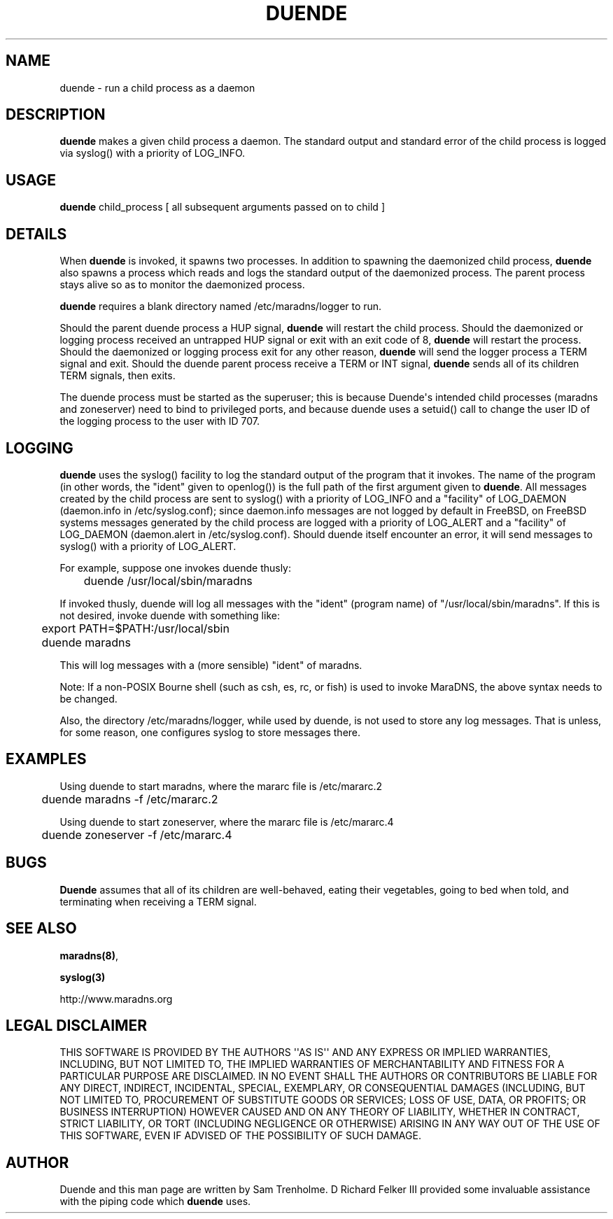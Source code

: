 .\" Do *not* edit this file; it was automatically generated by ej2man
.\" Look for a name.ej file with the same name as this filename
.\"
.\" Process this file with the following (replace filename.1)
.\" preconv < filename.1 | nroff -man -Tutf8
.\"
.\" Last updated 2022-10-29
.\"
.TH DUENDE 8 "duende" "January 2003" "duende"
.\" We don't want hyphenation (it's too ugly)
.\" We also disable justification when using nroff
.\" Due to the way the -mandoc macro works, this needs to be placed
.\" after the .TH heading
.hy 0
.if n .na
.\"
.\" We need the following stuff so that we can have single quotes
.\" In both groff and other UNIX *roff processors
.if \n(.g .mso www.tmac
.ds aq \(aq
.if !\n(.g .if '\(aq'' .ds aq \'

  
.SH "NAME"
.PP
duende - run a child process as a daemon 
.SH "DESCRIPTION"
.PP

.B "duende"
makes a given child process a daemon. The standard output and standard 
error of the child process is logged via syslog() with a priority of 
LOG_INFO. 
.SH "USAGE"
.PP

.B "duende"
child_process [ all subsequent arguments passed on to child ] 
.SH "DETAILS"
.PP
When 
.B "duende"
is invoked, it spawns two processes. In addition to spawning the 
daemonized child process, 
.B "duende"
also spawns a process which reads and logs the standard output of the 
daemonized process. The parent process stays alive so as to monitor the 
daemonized process. 
.PP
.B "duende"
requires a blank directory named /etc/maradns/logger to run. 
.PP
Should the parent duende process a HUP signal, 
.B "duende"
will restart the child process. Should the daemonized or logging 
process received an untrapped HUP signal or exit with an exit code of 
8, 
.B "duende"
will restart the process. Should the daemonized or logging process exit 
for any other reason, 
.B "duende"
will send the logger process a TERM signal and exit. Should the duende 
parent process receive a TERM or INT signal, 
.B "duende"
sends all of its children TERM signals, then exits. 
.PP
The duende process must be started as the superuser; this is because 
Duende\(aqs intended child processes (maradns and zoneserver) need to 
bind to privileged ports, and because duende uses a setuid() call to 
change the user ID of the logging process to the user with ID 707. 
.SH "LOGGING"
.PP

.B "duende"
uses the syslog() facility to log the standard output of the program 
that it invokes. The name of the program (in other words, the "ident" 
given to openlog()) is the full path of the first argument given to 
.BR "duende" "."
All messages created by the child process are sent to syslog() with a 
priority of LOG_INFO and a "facility" of LOG_DAEMON (daemon.info in 
/etc/syslog.conf); since daemon.info messages are not logged by default 
in FreeBSD, on FreeBSD systems messages generated by the child process 
are logged with a priority of LOG_ALERT and a "facility" of LOG_DAEMON 
(daemon.alert in /etc/syslog.conf). Should duende itself encounter an 
error, it will send messages to syslog() with a priority of LOG_ALERT. 
.PP
For example, suppose one invokes duende thusly:

.nf
	duende /usr/local/sbin/maradns 
.fi

If invoked thusly, duende will log all messages with the "ident" 
(program name) of "/usr/local/sbin/maradns". If this is not desired, 
invoke duende with something like:

.nf
	export PATH=$PATH:/usr/local/sbin 
	duende maradns 
.fi

This will log messages with a (more sensible) "ident" of maradns. 
.PP
Note: If a non-POSIX Bourne shell (such as csh, es, rc, or fish) is 
used to invoke MaraDNS, the above syntax needs to be changed. 
.PP
Also, the directory /etc/maradns/logger, while used by duende, is not 
used to store any log messages. That is unless, for some reason, one 
configures syslog to store messages there. 
.SH "EXAMPLES"
.PP
Using duende to start maradns, where the mararc file is /etc/mararc.2

.nf
	duende maradns -f /etc/mararc.2 
.fi

Using duende to start zoneserver, where the mararc file is 
/etc/mararc.4

.nf
	duende zoneserver -f /etc/mararc.4 
.fi
.SH "BUGS"
.PP

.B "Duende"
assumes that all of its children are well-behaved, eating their 
vegetables, going to bed when told, and terminating when receiving a 
TERM signal. 
.SH "SEE ALSO"
.PP

.BR "maradns(8)" ","

.B "syslog(3)"

.br
http://www.maradns.org 
.SH "LEGAL DISCLAIMER"
.PP
THIS SOFTWARE IS PROVIDED BY THE AUTHORS \(aq\(aqAS IS\(aq\(aq AND ANY 
EXPRESS OR IMPLIED WARRANTIES, INCLUDING, BUT NOT LIMITED TO, THE 
IMPLIED WARRANTIES OF MERCHANTABILITY AND FITNESS FOR A PARTICULAR 
PURPOSE ARE DISCLAIMED. IN NO EVENT SHALL THE AUTHORS OR CONTRIBUTORS 
BE LIABLE FOR ANY DIRECT, INDIRECT, INCIDENTAL, SPECIAL, EXEMPLARY, OR 
CONSEQUENTIAL DAMAGES (INCLUDING, BUT NOT LIMITED TO, PROCUREMENT OF 
SUBSTITUTE GOODS OR SERVICES; LOSS OF USE, DATA, OR PROFITS; OR 
BUSINESS INTERRUPTION) HOWEVER CAUSED AND ON ANY THEORY OF LIABILITY, 
WHETHER IN CONTRACT, STRICT LIABILITY, OR TORT (INCLUDING NEGLIGENCE OR 
OTHERWISE) ARISING IN ANY WAY OUT OF THE USE OF THIS SOFTWARE, EVEN IF 
ADVISED OF THE POSSIBILITY OF SUCH DAMAGE. 
.SH "AUTHOR"
.PP
Duende and this man page are written by Sam Trenholme. D Richard Felker 
III provided some invaluable assistance with the piping code which 
.B "duende"
uses.  

